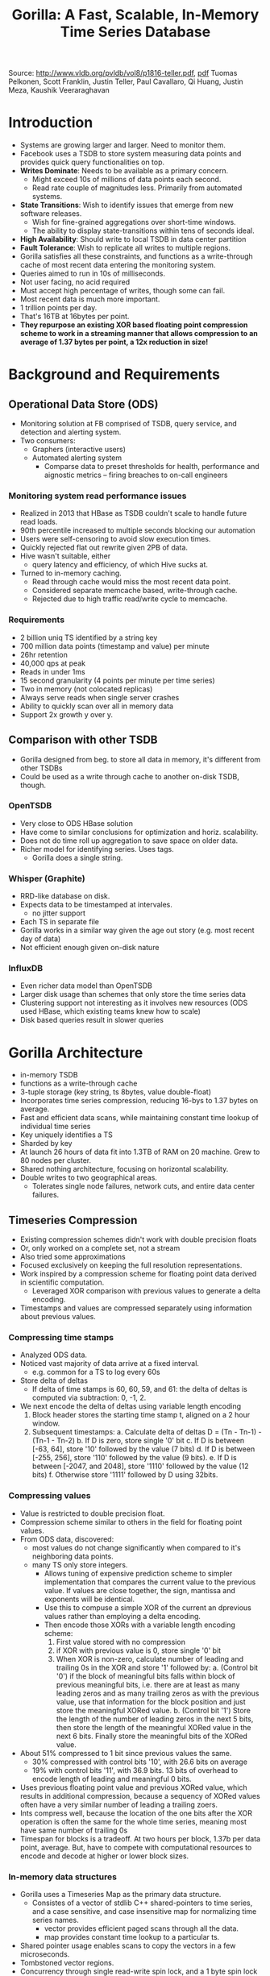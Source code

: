 #+TITLE: Gorilla: A Fast, Scalable, In-Memory Time Series Database

Source: http://www.vldb.org/pvldb/vol8/p1816-teller.pdf, [[./files/gorilla.pdf][pdf]]
Tuomas Pelkonen, Scott Franklin, Justin Teller, Paul Cavallaro, Qi Huang, Justin Meza, Kaushik Veeraraghavan

* Introduction
  - Systems are growing larger and larger. Need to monitor them.
  - Facebook uses a TSDB to store system measuring data points and provides quick query functionalities on top.
  - *Writes Dominate*: Needs to be available as a primary concern.
    - Might exceed 10s of millions of data points each second.
    - Read rate couple of magnitudes less. Primarily from automated systems.
  - *State Transitions*: Wish to identify issues that emerge from new software releases.
    - Wish for fine-grained aggregations over short-time windows.
    - The ability to display state-transitions within tens of seconds ideal.
  - *High Availability*: Should write to local TSDB in data center partition
  - *Fault Tolerance*: Wish to replicate all writes to multiple regions.
  - Gorilla satisfies all these constraints, and functions as a write-through cache of most recent data entering the monitoring system.
  - Queries aimed to run in 10s of milliseconds.
  - Not user facing, no acid required
  - Must accept high percentage of writes, though some can fail.
  - Most recent data is much more important.
  - 1 trillion points per day. 
  - That's 16TB at 16bytes per point.
  - *They repurpose an existing XOR based floating point compression scheme to work in a streaming manner that allows compression to an average of 1.37 bytes per point, a 12x reduction in size!*

* Background and Requirements
** Operational Data Store (ODS)
   - Monitoring solution at FB comprised of TSDB, query service, and detection and alerting system.
   - Two consumers: 
     - Graphers (interactive users)
     - Automated alerting system
       - Comparse data to preset thresholds for health, performance and aignostic metrics -- firing breaches to on-call engineers
*** Monitoring system read performance issues
    - Realized in 2013 that HBase as TSDB couldn't scale to handle future read loads.
    - 90th percentile increased to multiple seconds blocking our automation
    - Users were self-censoring to avoid slow execution times.
    - Quickly rejected flat out rewrite given 2PB of data.
    - Hive wasn't suitable, either
      - query latency and efficiency, of which Hive sucks at.
    - Turned to in-memory caching.
      - Read through cache would miss the most recent data point.
      - Considered separate memcache based, write-through cache.
      - Rejected due to high traffic read/write cycle to memcache.
*** Requirements
    - 2 billion uniq TS identified by a string key
    - 700 million data points (timestamp and value) per minute
    - 26hr retention
    - 40,000 qps at peak
    - Reads in under 1ms
    - 15 second granularity (4 points per minute per time series)
    - Two in memory (not colocated replicas)
    - Always serve reads when single server crashes
    - Ability to quickly scan over all in memory data
    - Support 2x growth y over y.
** Comparison with other TSDB
   - Gorilla designed from beg. to store all data in memory, it's different from other TSDBs
   - Could be used as a write through cache to another on-disk TSDB, though.
*** OpenTSDB
    - Very close to ODS HBase solution
    - Have come to similar conclusions for optimization and horiz. scalability.
    - Does not do time roll up aggregation to save space on older data.
    - Richer model for identifying series. Uses tags.
      - Gorilla does a single string.
*** Whisper (Graphite)
    - RRD-like database on disk.
    - Expects data to be timestamped at intervales.
      - no jitter support
    - Each TS in separate file
    - Gorilla works in a similar way given the age out story (e.g. most recent day of data)
    - Not efficient enough given on-disk nature
*** InfluxDB
    - Even richer data model than OpenTSDB
    - Larger disk usage than schemes that only store the time series data 
    - Clustering support not interesting as it involves new resources (ODS used HBase, which existing teams knew how to scale)
    - Disk based queries result in slower queries
* Gorilla Architecture
  - in-memory TSDB
  - functions as a write-through cache
  - 3-tuple storage (key string, ts 8bytes, value double-float)
  - Incorporates time series compression, reducing 16-bys to 1.37 bytes on average.
  - Fast and efficient data scans, while maintaining constant time lookup of individual time series
  - Key uniquely identifies a TS
  - Sharded by key
  - At launch 26 hours of data fit into 1.3TB of RAM on 20 machine. Grew to 80 nodes per cluster.
  - Shared nothing architecture, focusing on horizontal scalability.
  - Double writes to two geographical areas. 
    - Tolerates single node failures, network cuts, and entire data center failures.
** Timeseries Compression
   - Existing compression schemes didn't work with double precision floats
   - Or, only worked on a complete set, not a stream
   - Also tried some approximations
   - Focused exclusively on keeping the full resolution representations.
   - Work inspired by a compression scheme for floating point data derived in scientific computation.
     - Leveraged XOR comparison with previous values to generate a delta encoding.
   - Timestamps and values are compressed separately using information about previous values.
*** Compressing time stamps
    - Analyzed ODS data. 
    - Noticed vast majority of data arrive at a fixed interval.
      - e.g. common for a TS to log every 60s
    - Store delta of deltas
      - If delta of time stamps is 60, 60, 59, and 61:
        the delta of deltas is computed via subtraction: 
        0, -1, 2.
    - We next encode the delta of deltas using variable length encoding
      1. Block header stores the starting time stamp t, aligned on a 2 hour window.
      2. Subsequent timestamps:
         a. Calculate delta of deltas D = (Tn - Tn-1) - (Tn-1 - Tn-2)
         b. If D is zero, store single '0' bit
         c. If D is between [-63, 64], store '10' followed by the value (7 bits)
         d. If D is between [-255, 256], store '110' followed by the value (9 bits).
         e. If D is between [-2047, and 2048], store '1110' followed by the value (12 bits)
         f. Otherwise store '1111' followed by D using 32bits.
*** Compressing values
    - Value is restricted to double precision float.
    - Compression scheme similar to others in the field for floating point values.
    - From ODS data, discovered:
      - most values do not change significantly when compared to it's neighboring data points.
      - many TS only store integers.
        - Allows tuning of expensive prediction scheme to simpler
          implementation that compares the current value to the
          previous value. If values are close together, the sign,
          mantissa and exponents will be identical.
        - Use this to compuse a simple XOR of the current an dprevious values rather than employing a delta encoding.
        - Then encode those XORs with a variable length encoding scheme:
          1. First value stored with no compression
          2. if XOR with previous value is 0, store single '0' bit
          3. When XOR is non-zero, calculate number of leading and trailing 0s in the XOR and store '1' followed by:
             a. (Control bit '0') if the block of meaningful bits falls within block of previous meaningful bits, i.e. there are at least as many leading zeros and as many trailing zeros as with the previous value, use that information for the block position and just store the meaningful XORed value.
             b. (Control bit '1') Store the length of the number of leading zeros in the next 5 bits, then store the length of the meaningful XORed value in the next 6 bits. Finally store the meaningful bits of the XORed value.
    - About 51% compressed to 1 bit since previous values the same.
      - 30% compressed with control bits '10', with 26.6 bits on average
      - 19% with control bits '11', with 36.9 bits. 13 bits of overhead to encode length of leading and meaningful 0 bits.
    - Uses previous floating point value and previous XORed value, which results in additional compression, because a sequency of XORed values often have a very similar number of leading a trailing zoers.
    - Ints compress well, because the location of the one bits after the XOR operation is often the same for the whole time series, meaning most have same number of trailing 0s
    - Timespan for blocks is a tradeoff. At two hours per block, 1.37b per data point, average. But, have to compete with computational resources to encode and decode at higher or lower block sizes.
*** In-memory data structures
    - Gorilla uses a Timeseries Map as the primary data structure.
      - Consistes of a vector of stdlib C++ shared-pointers to time series, and a case sensitive, and case insensitive map for normalizing time series names.
        - vector provides efficient paged scans through all the data. 
        - map provides constant time lookup to a particular ts.
    - Shared pointer usage enables scans to copy the vectors in a few microseconds. 
    - Tombstoned vector regions.
    - Concurrency through single read-write spin lock, and a 1 byte spin lock on each time series.
      - Each time series has relatively low write throughput, so low contention.
    - ShardMap maps shardID to TSMaps
    - Maps are about 1 million entries, for which the unordered-map in C++ is sufficient.
    - A time series data structure is composed of a sequence of "closed blocks" for data older than two hours, and a single open data block that holds the most recent data.
      - open data is an append-only string, to which compressed time and values are appended.
      - closed one block is full, and never changed until deleted.
    - Blocks are slab allocated. Open blocks reallocate, but copying reduces fragmentation in practice.
    - Data copied directly into result of RPC call. Decompression happens on the client.
*** On disk structures
    - Single host failures by storing data in GlusterFS (POSIX compliant, distributed file system), with 3x replication
      - HDFS should have been fine.
    - Hosts own multiple shards, and a single directory per shard. 
      - Directories contain key lists, append-only logs, complete block files, and checkpoint files.
    - key list maps time series string key to int identifier, which is the index into the in-memory vector.
    - new keys appended to current key list, and gorilla periodically scans to rewrite the file
    - Gorilla logs all new data points, and compressed as previously seen. 
      - One append-only log per shard, so values within a shard are interleaved across time series.
      - So, a 32-bit integer id is added adding significant storage overhead to the per-shard log file.
    - No ACID, not a WAL. 
    - 64kB buffer before being flushed (about 1,2 seconds)
    - Crash could result in small loss of data.
    - Every two hours, Gorilla copies the compressed block data to disk. Complete block file for every two hours worth of data.
      - slabs of data blocks, and a list of <time series id, data block pointer> pairs.
      - Once block file is complete, gorilla checkpoints and deletes the logs for that relevant data.
        - on crash, the checkpoint won't exist, so this will be retried.
*** Handling failures
    - Handles: single node, temporary failures with zero observable downtime; large scale, and localzed failures (network cut to an entire region)
    - Can model rolling deploy as controlled single node failures.
    - Wanted to prioritize recent data, so choose failure handling based on those tradeoffs.
    - Two completely independent instances in separate data center regions.
      - Double write to both
    - When region fails, try the other, until the failed region is back up for 26 hours.
      - You only use the non-failed region because you'll miss data in the failed region unless it's up and healthy for 26 hours.
    - Shards assigned via Paxos based system.
      - Node failures reassign partitions
      - During shard movement, write clients buffer their incoming data (1 minute of data per buffer, ring buffer, to sacrafice older data still buffered)
        - One minute often sufficient. Extended outages would rather prioritize recent data.
    - Shards added spin up by reading GlusterFS. 5 minute startup time for reading GlusterFS. About 16 GB on disk for each shard.
      - Queues incoming data points while spinning up.
    - If partial results received due to node spinning up, it'll retry in second region, and if that has partial data, a flag to the client is set.
    - Automatic reforwarding of reads from unhealthy host to a healthy one means that users are protected from restarts and upgrades.
    - And.... they apparently still have data in HDFS for reallly big disasters?
** New Tools on Gorilla
*** Correlation engine
    - Calculates Pearson Product-Moment Correlation Coefficient which comparse a test time series to a large set of other time series.
      - Interactive, brute-force search on many time series, limited to 1 million at a time.
      - Helps automate root-cause analysis: "What happened around the time my service broke?"
      - Satisfactory answers, and simpler to implement.
    - To compute: test time series distributed to each gorilla host, along with all of the time series keys:
      - Then, that host calculates top N correlated time series, ordered by abs value of PPMCC
*** Charting
    - Low-latency queries means more interactive charting
*** Aggregations
    - Went from map-reduce to running directly against gorilla. 
** Experience
*** Fault Tolerance (planned/unplanned events that have occurred)
    - Network cuts: Automatically detected, shiftning reads to the unaffected coast without disruption
    - Disaster readiness: fire drill, total network cut to one storage back end. Switched reads to unaffected coast.
      - They manually pulled in logs from time frame to restore affected coast and get back to normal
    - Config changes and code pushed: handled just fine
    - Bug: Introduced, Gorilla shifted to other coast until bug was fixed and deployed. Minimal correctness issues in served data
    - Single node failures: handled like a champ
*** Lessons Learned
    - Prioritize recent data over historic data.
    - Read latency matters. 
    - High availability trumps resource efficiency.
    

       
